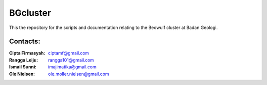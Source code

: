 BGcluster
=========

This the repository for the scripts and documentation relating to the Beowulf cluster at Badan Geologi.

Contacts:
---------

:Cipta Firmasyah: ciptamf@gmail.com
:Rangga Leiju: rangga101@gmail.com
:Ismail Sunni: imajimatika@gmail.com
:Ole Nielsen: ole.moller.nielsen@gmail.com



